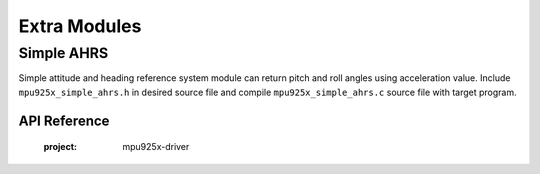 .. _extras:

Extra Modules
=============

Simple AHRS
"""""""""""

Simple attitude and heading reference system module can return pitch and roll angles using acceleration value. Include ``mpu925x_simple_ahrs.h`` in desired source file and compile ``mpu925x_simple_ahrs.c`` source file with target program.

.. code-block:: c
	:caption: Example Code

	#include "mpu925x.h"
	#include "mpu925x_simple_ahrs.h"

	// Create struct instances.
	mpu925x_t mpu925x;
	mpu925x_simple_ahrs ahrs;

	// Initialize driver.
	mpu925x_init(&mpu925x, 0);

	// Get values.
	mpu925x_get_acceleration(&mpu925x);
	mpu925x_get_simple_ahrs(&mpu925x, &ahrs);

	printf("Pitch: %f, Roll: %f\n", ahrs.pitch, ahrs.roll);

API Reference
^^^^^^^^^^^^^

	.. doxygenfile:: mpu925x_simple_ahrs.h
	:project: mpu925x-driver

